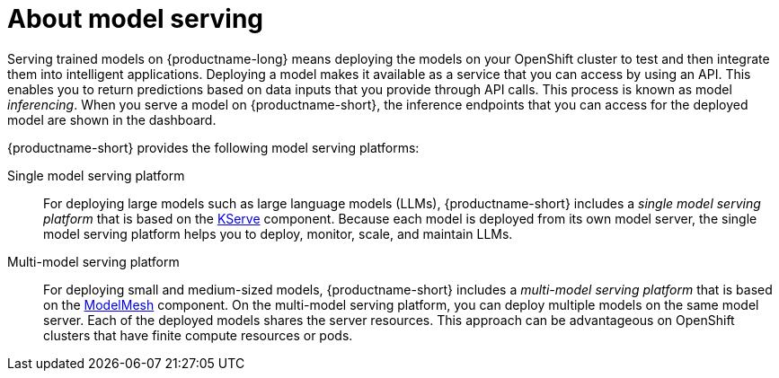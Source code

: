 :_module-type: CONCEPT

[id="about-model-serving_{context}"]
= About model serving

[role="_abstract"]
Serving trained models on {productname-long} means deploying the models on your OpenShift cluster to test and then integrate them into intelligent applications. Deploying a model makes it available as a service that you can access by using an API. This enables you to return predictions based on data inputs that you provide through API calls. This process is known as model _inferencing_. When you serve a model on {productname-short}, the inference endpoints that you can access for the deployed model are shown in the dashboard. 

{productname-short} provides the following model serving platforms:

Single model serving platform::
For deploying large models such as large language models (LLMs), {productname-short} includes a _single model serving platform_ that is based on the link:https://github.com/kserve/kserve[KServe^] component. Because each model is deployed from its own model server, the single model serving platform helps you to deploy, monitor, scale, and maintain LLMs.    

Multi-model serving platform::
For deploying small and medium-sized models, {productname-short} includes a _multi-model serving platform_ that is based on the link:https://github.com/kserve/modelmesh[ModelMesh^] component. On the multi-model serving platform, you can deploy multiple models on the same model server. Each of the deployed models shares the server resources. This approach can be advantageous on OpenShift clusters that have finite compute resources or pods.

// [role="_additional-resources"]
// .Additional resources
